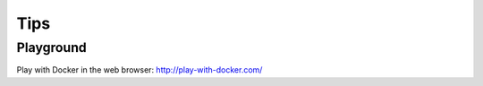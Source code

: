 ..


****
Tips
****

Playground
==========

Play with Docker in the web browser:
http://play-with-docker.com/


.. EOF
